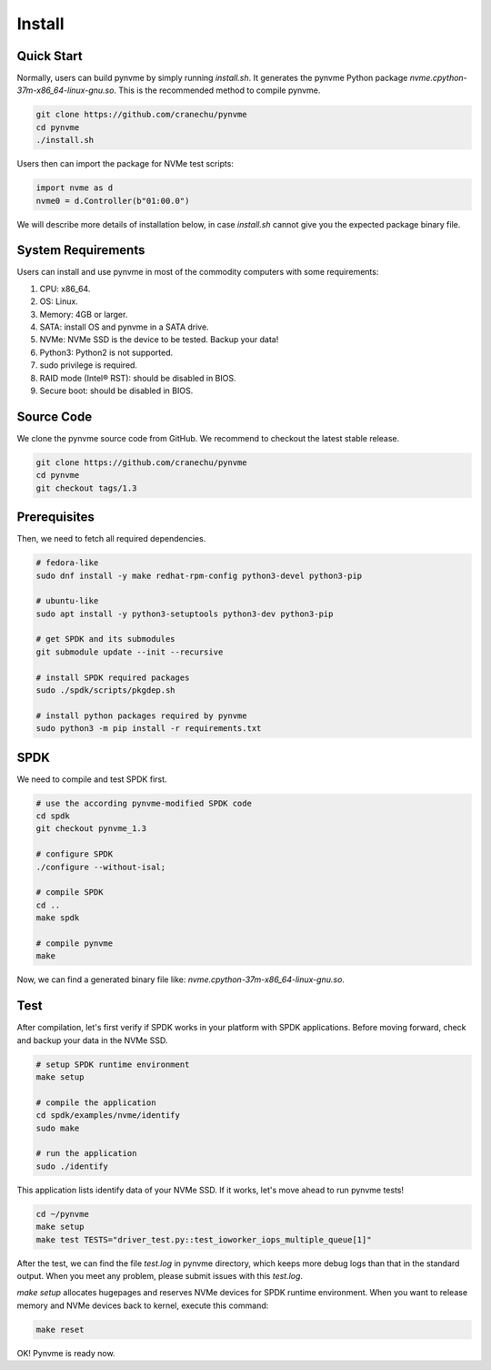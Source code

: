 Install
=======

Quick Start
-----------

Normally, users can build pynvme by simply running *install.sh*. It generates the pynvme Python package *nvme.cpython-37m-x86_64-linux-gnu.so*. This is the recommended method to compile pynvme.

.. code-block:: shell

   git clone https://github.com/cranechu/pynvme
   cd pynvme
   ./install.sh
   
Users then can import the package for NVMe test scripts:

.. code-block:: python

   import nvme as d
   nvme0 = d.Controller(b"01:00.0")  
   
We will describe more details of installation below, in case *install.sh* cannot give you the expected package binary file. 

System Requirements
-------------------

Users can install and use pynvme in most of the commodity computers with some requirements:

#. CPU: x86_64.
#. OS: Linux.
#. Memory: 4GB or larger.
#. SATA: install OS and pynvme in a SATA drive.
#. NVMe: NVMe SSD is the device to be tested. Backup your data!
#. Python3: Python2 is not supported.
#. sudo privilege is required.
#. RAID mode (Intel® RST): should be disabled in BIOS.
#. Secure boot: should be disabled in BIOS.

Source Code
-----------

We clone the pynvme source code from GitHub. We recommend to checkout the latest stable release. 

.. code-block:: shell

   git clone https://github.com/cranechu/pynvme
   cd pynvme
   git checkout tags/1.3

   
Prerequisites
-------------

Then, we need to fetch all required dependencies. 

.. code-block:: shell

   # fedora-like
   sudo dnf install -y make redhat-rpm-config python3-devel python3-pip

   # ubuntu-like
   sudo apt install -y python3-setuptools python3-dev python3-pip 

   # get SPDK and its submodules
   git submodule update --init --recursive

   # install SPDK required packages
   sudo ./spdk/scripts/pkgdep.sh

   # install python packages required by pynvme
   sudo python3 -m pip install -r requirements.txt

   
SPDK
----

We need to compile and test SPDK first. 

.. code-block:: shell

   # use the according pynvme-modified SPDK code
   cd spdk
   git checkout pynvme_1.3

   # configure SPDK
   ./configure --without-isal;

   # compile SPDK
   cd ..   
   make spdk

   # compile pynvme
   make

Now, we can find a generated binary file like: *nvme.cpython-37m-x86_64-linux-gnu.so*.

Test
----
                
After compilation, let's first verify if SPDK works in your platform with SPDK applications. Before moving forward, check and backup your data in the NVMe SSD.

.. code-block:: shell

   # setup SPDK runtime environment             
   make setup

   # compile the application
   cd spdk/examples/nvme/identify
   sudo make

   # run the application
   sudo ./identify

This application lists identify data of your NVMe SSD. If it works, let's move ahead to run pynvme tests!

.. code-block:: shell

   cd ~/pynvme
   make setup
   make test TESTS="driver_test.py::test_ioworker_iops_multiple_queue[1]"

After the test, we can find the file *test.log* in pynvme directory, which keeps more debug logs than that in the standard output. When you meet any problem, please submit issues with this *test.log*. 

*make setup* allocates hugepages and reserves NVMe devices for SPDK runtime environment. When you want to release memory and NVMe devices back to kernel, execute this command:

.. code-block:: shell

   make reset

OK! Pynvme is ready now. 
